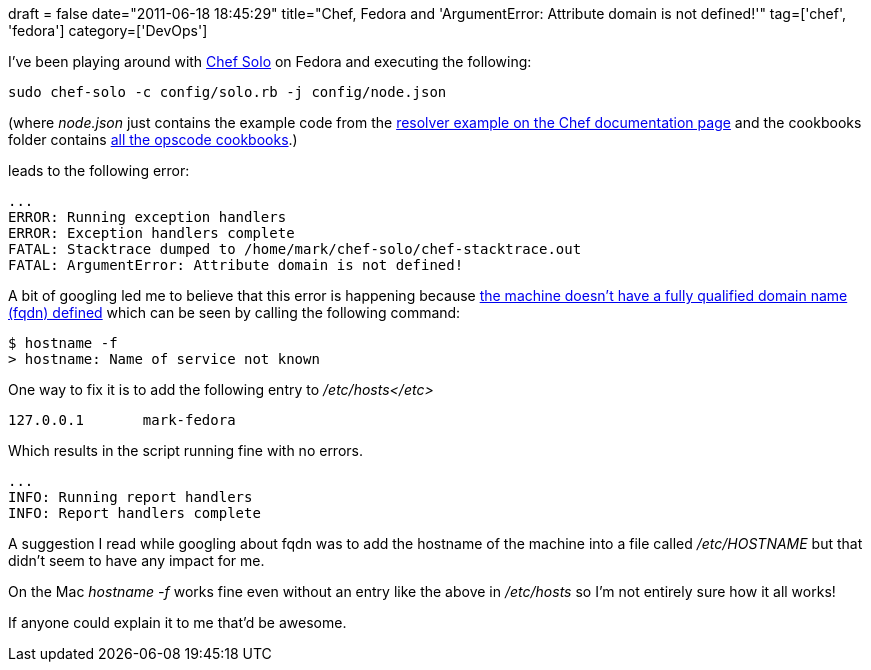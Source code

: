 +++
draft = false
date="2011-06-18 18:45:29"
title="Chef, Fedora and 'ArgumentError: Attribute domain is not defined!'"
tag=['chef', 'fedora']
category=['DevOps']
+++

I've been playing around with http://wiki.opscode.com/display/chef/Chef+Solo[Chef Solo] on Fedora and executing the following:

[source,text]
----

sudo chef-solo -c config/solo.rb -j config/node.json
----

(where +++<cite>+++node.json+++</cite>+++ just contains the example code from the http://wiki.opscode.com/display/chef/Chef+Solo[resolver example on the Chef documentation page] and the cookbooks folder contains https://github.com/opscode/cookbooks/tree/master[all the opscode cookbooks].)

leads to the following error:

[source,text]
----

...
ERROR: Running exception handlers
ERROR: Exception handlers complete
FATAL: Stacktrace dumped to /home/mark/chef-solo/chef-stacktrace.out
FATAL: ArgumentError: Attribute domain is not defined!
----

A bit of googling led me to believe that this error is happening because http://lists.opscode.com/sympa/arc/chef/2010-03/msg00075.html[the machine doesn't have a fully qualified domain name (fqdn) defined] which can be seen by calling the following command:

[source,text]
----

$ hostname -f
> hostname: Name of service not known
----

One way to fix it is to add the following entry to +++<cite>+++/etc/hosts</etc>+++</cite>+++

[source,text]
----

127.0.0.1	mark-fedora
----

Which results in the script running fine with no errors.

[source,text]
----

...
INFO: Running report handlers
INFO: Report handlers complete
----

A suggestion I read while googling about fqdn was to add the hostname of the machine into a file called +++<cite>+++/etc/HOSTNAME+++</cite>+++ but that didn't seem to have any impact for me.

On the Mac +++<cite>+++hostname -f+++</cite>+++ works fine even without an entry like the above in +++<cite>+++/etc/hosts+++</cite>+++ so I'm not entirely sure how it all works!

If anyone could explain it to me that'd be awesome.
